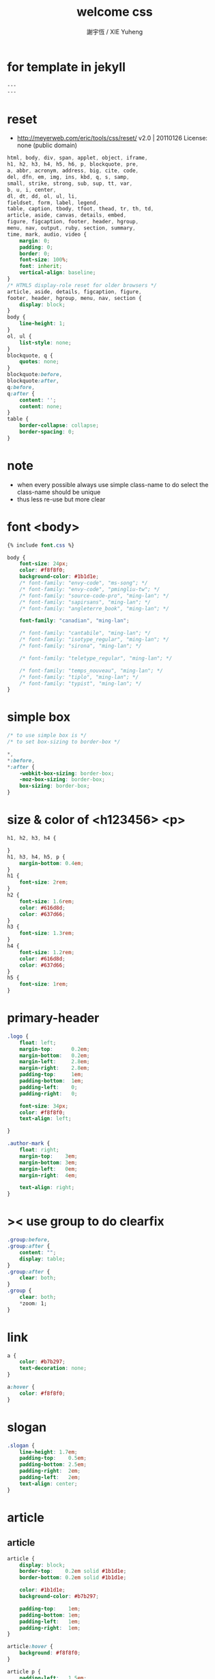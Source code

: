#+TITLE:  welcome css
#+AUTHOR: 謝宇恆 / XIE Yuheng
#+EMAIL:  xyheme@gmail.com

* for template in jekyll
  #+begin_src css :tangle assets/css/welcome.css
  ---
  ---
  #+end_src
* reset
  * http://meyerweb.com/eric/tools/css/reset/
    v2.0 | 20110126
    License: none (public domain)
  #+begin_src css :tangle assets/css/welcome.css
  html, body, div, span, applet, object, iframe,
  h1, h2, h3, h4, h5, h6, p, blockquote, pre,
  a, abbr, acronym, address, big, cite, code,
  del, dfn, em, img, ins, kbd, q, s, samp,
  small, strike, strong, sub, sup, tt, var,
  b, u, i, center,
  dl, dt, dd, ol, ul, li,
  fieldset, form, label, legend,
  table, caption, tbody, tfoot, thead, tr, th, td,
  article, aside, canvas, details, embed,
  figure, figcaption, footer, header, hgroup,
  menu, nav, output, ruby, section, summary,
  time, mark, audio, video {
      margin: 0;
      padding: 0;
      border: 0;
      font-size: 100%;
      font: inherit;
      vertical-align: baseline;
  }
  /* HTML5 display-role reset for older browsers */
  article, aside, details, figcaption, figure,
  footer, header, hgroup, menu, nav, section {
      display: block;
  }
  body {
      line-height: 1;
  }
  ol, ul {
      list-style: none;
  }
  blockquote, q {
      quotes: none;
  }
  blockquote:before,
  blockquote:after,
  q:before,
  q:after {
      content: '';
      content: none;
  }
  table {
      border-collapse: collapse;
      border-spacing: 0;
  }
  #+end_src
* note
  * when every possible
    always use simple class-name to do select
    the class-name should be unique
  * thus
    less re-use
    but more clear
* font <body>
  #+begin_src css :tangle assets/css/welcome.css
  {% include font.css %}

  body {
      font-size: 24px;
      color: #f8f8f0;
      background-color: #1b1d1e;
      /* font-family: "envy-code", "ms-song"; */
      /* font-family: "envy-code", "pmingliu-tw"; */
      /* font-family: "source-code-pro", "ming-lan"; */
      /* font-family: "sapirsans", "ming-lan"; */
      /* font-family: "angleterre_book", "ming-lan"; */

      font-family: "canadian", "ming-lan";

      /* font-family: "cantabile", "ming-lan"; */
      /* font-family: "isotype_regular", "ming-lan"; */
      /* font-family: "sirona", "ming-lan"; */

      /* font-family: "teletype_regular", "ming-lan"; */

      /* font-family: "temps_nouveau", "ming-lan"; */
      /* font-family: "tiplo", "ming-lan"; */
      /* font-family: "typist", "ming-lan"; */
  }
  #+end_src
* simple box
  #+begin_src css :tangle assets/css/welcome.css
  /* to use simple box is */
  /* to set box-sizing to border-box */

  ,*,
  ,*:before,
  ,*:after {
      -webkit-box-sizing: border-box;
      -moz-box-sizing: border-box;
      box-sizing: border-box;
  }
  #+end_src
* size & color of <h123456> <p>
  #+begin_src css :tangle assets/css/welcome.css
  h1, h2, h3, h4 {

  }
  h1, h3, h4, h5, p {
      margin-bottom: 0.4em;
  }
  h1 {
      font-size: 2rem;
  }
  h2 {
      font-size: 1.6rem;
      color: #616d8d;
      color: #637d66;
  }
  h3 {
      font-size: 1.3rem;
  }
  h4 {
      font-size: 1.2rem;
      color: #616d8d;
      color: #637d66;
  }
  h5 {
      font-size: 1rem;
  }
  #+end_src
* primary-header
  #+begin_src css :tangle assets/css/welcome.css
  .logo {
      float: left;
      margin-top:      0.2em;
      margin-bottom:   0.2em;
      margin-left:     2.8em;
      margin-right:    2.8em;
      padding-top:     1em;
      padding-bottom:  1em;
      padding-left:    0;
      padding-right:   0;

      font-size: 34px;
      color: #f8f8f0;
      text-align: left;

  }

  .author-mark {
      float: right;
      margin-top:    3em;
      margin-bottom: 3em;
      margin-left:   0em;
      margin-right:  4em;

      text-align: right;
  }
  #+end_src
* >< use group to do clearfix
  #+begin_src css :tangle assets/css/welcome.css
  .group:before,
  .group:after {
      content: "";
      display: table;
  }
  .group:after {
      clear: both;
  }
  .group {
      clear: both;
      ,*zoom: 1;
  }
  #+end_src
* link
  #+begin_src css :tangle assets/css/welcome.css
  a {
      color: #b7b297;
      text-decoration: none;
  }

  a:hover {
      color: #f8f8f0;
  }
  #+end_src
* slogan
  #+begin_src css :tangle assets/css/welcome.css
  .slogan {
      line-height: 1.7em;
      padding-top:    0.5em;
      padding-bottom: 2.5em;
      padding-right:  2em;
      padding-left:   2em;
      text-align: center;
  }
  #+end_src
* article
** article
   #+begin_src css :tangle assets/css/welcome.css
   article {
       display: block;
       border-top:    0.2em solid #1b1d1e;
       border-bottom: 0.2em solid #1b1d1e;

       color: #1b1d1e;
       background-color: #b7b297;

       padding-top:    1em;
       padding-bottom: 1em;
       padding-left:   1em;
       padding-right:  1em;
   }

   article:hover {
       background: #f8f8f0;
   }

   article p {
       padding-left:   1.5em;
       padding-right:  1.5em;
   }
   #+end_src
** advertisement
   #+begin_src css
   #advertisement {
       background-image: url("{{ site.url }}/assets/image/wei-ji-1.jpg");
       background-repeat: no-repeat;
       background-size: cover;
       color: #ffffff;
   }

   #advertisement:hover {
       background-image: url("{{ site.url }}/assets/image/wei-ji-2.jpg");
       background-repeat: no-repeat;
       background-size: cover;
       color: #1b1d1e;
   }
   #+end_src
** sysu-assembly-course
   #+begin_src css :tangle assets/css/welcome.css
   #sysu-assembly-course {
       background-image: url("{{ site.url }}/assets/image/sysu-logo-dark.jpg");
       color: #1b1d1e;
   }

   #sysu-assembly-course:hover {
       background-image: url("{{ site.url }}/assets/image/sysu-logo-light.jpg");
       color: #1b1d1e;
   }
   #+end_src
** cicada-nymph
   #+begin_src css :tangle assets/css/welcome.css
   #cicada-nymph {
       background-image: url("{{ site.url }}/assets/image/tanna-japonensis-2.jpg");
       background-repeat: no-repeat;
       background-size: cover;
       color: #1b1d1e;
   }

   #cicada-nymph:hover {
       background-image: url("{{ site.url }}/assets/image/tanna-japonensis-light-2.jpg");
       background-repeat: no-repeat;
       background-size: cover;
       color: #1b1d1e;
   }
   #+end_src
** cicada-language
   #+begin_src css :tangle assets/css/welcome.css
   #cicada-language {
   }

   #cicada-language:hover {
   }
   #+end_src
** toki-pona
   #+begin_src css :tangle assets/css/welcome.css
   #toki-pona {
       background-image: url("{{ site.url }}/assets/image/toki-pona-logo-dark.jpg");
       color: #1b1d1e;
   }

   #toki-pona:hover {
       background-image: url("{{ site.url }}/assets/image/toki-pona-logo-light.jpg");
       color: #1b1d1e;
   }
   #+end_src
** SICP
   #+begin_src css :tangle assets/css/welcome.css
   #SICP {
       background-image: url("{{ site.url }}/assets/image/sicp-logo-dark.jpg");
       background-repeat: no-repeat;
       background-size: cover;
       color: #1b1d1e;
   }

   #SICP:hover {
       background-image: url("{{ site.url }}/assets/image/sicp-logo-light.jpg");
       background-repeat: no-repeat;
       background-size: cover;
       color: #1b1d1e;
   }
   #+end_src
** more
   #+begin_src css :tangle assets/css/welcome.css
   #more {
       background-image: url("{{ site.url }}/assets/image/github-logo.jpg");
       color: #1b1d1e;
   }

   #more:hover {
       background-image: url("{{ site.url }}/assets/image/github-logo-light.jpg");
       color: #1b1d1e;
   }
   #+end_src
* primary-footer
  #+begin_src css :tangle assets/css/welcome.css
  .primary-footer {
      padding-bottom: 2em;
      padding-top:    2em;
  }
  .primary-footer h5  {
      padding-left:   5em;
      padding-right:  5em;
  }
  #+end_src
